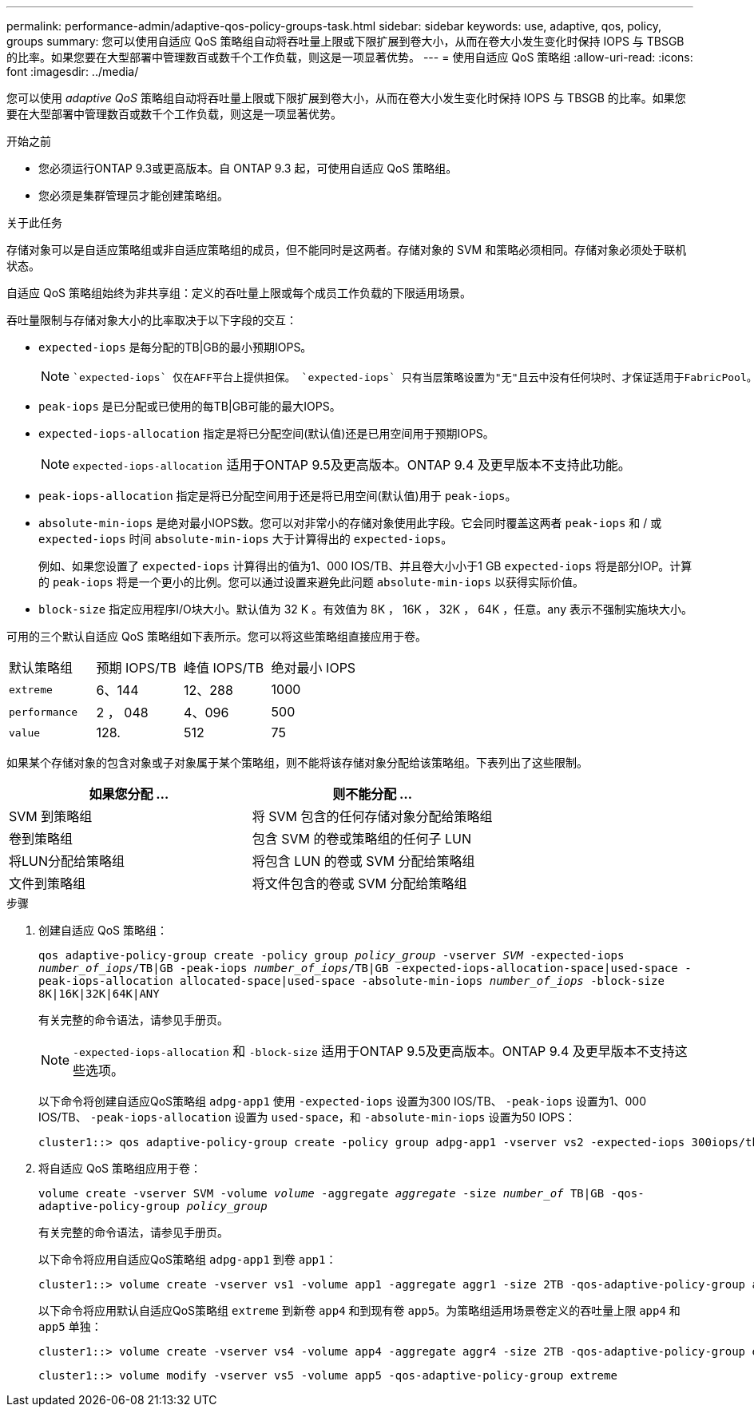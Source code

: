 ---
permalink: performance-admin/adaptive-qos-policy-groups-task.html 
sidebar: sidebar 
keywords: use, adaptive, qos, policy, groups 
summary: 您可以使用自适应 QoS 策略组自动将吞吐量上限或下限扩展到卷大小，从而在卷大小发生变化时保持 IOPS 与 TBSGB 的比率。如果您要在大型部署中管理数百或数千个工作负载，则这是一项显著优势。 
---
= 使用自适应 QoS 策略组
:allow-uri-read: 
:icons: font
:imagesdir: ../media/


[role="lead"]
您可以使用 _adaptive QoS_ 策略组自动将吞吐量上限或下限扩展到卷大小，从而在卷大小发生变化时保持 IOPS 与 TBSGB 的比率。如果您要在大型部署中管理数百或数千个工作负载，则这是一项显著优势。

.开始之前
* 您必须运行ONTAP 9.3或更高版本。自 ONTAP 9.3 起，可使用自适应 QoS 策略组。
* 您必须是集群管理员才能创建策略组。


.关于此任务
存储对象可以是自适应策略组或非自适应策略组的成员，但不能同时是这两者。存储对象的 SVM 和策略必须相同。存储对象必须处于联机状态。

自适应 QoS 策略组始终为非共享组：定义的吞吐量上限或每个成员工作负载的下限适用场景。

吞吐量限制与存储对象大小的比率取决于以下字段的交互：

* `expected-iops` 是每分配的TB|GB的最小预期IOPS。
+
[NOTE]
====
 `expected-iops` 仅在AFF平台上提供担保。 `expected-iops` 只有当层策略设置为"无"且云中没有任何块时、才保证适用于FabricPool。 `expected-iops` 保证适用于不属于SnapMirror同步关系的卷。

====
* `peak-iops` 是已分配或已使用的每TB|GB可能的最大IOPS。
* `expected-iops-allocation` 指定是将已分配空间(默认值)还是已用空间用于预期IOPS。
+
[NOTE]
====
`expected-iops-allocation` 适用于ONTAP 9.5及更高版本。ONTAP 9.4 及更早版本不支持此功能。

====
* `peak-iops-allocation` 指定是将已分配空间用于还是将已用空间(默认值)用于 `peak-iops`。
*  `absolute-min-iops` 是绝对最小IOPS数。您可以对非常小的存储对象使用此字段。它会同时覆盖这两者 `peak-iops` 和 / 或 `expected-iops` 时间 `absolute-min-iops` 大于计算得出的 `expected-iops`。
+
例如、如果您设置了 `expected-iops` 计算得出的值为1、000 IOS/TB、并且卷大小小于1 GB `expected-iops` 将是部分IOP。计算的 `peak-iops` 将是一个更小的比例。您可以通过设置来避免此问题 `absolute-min-iops` 以获得实际价值。

* `block-size` 指定应用程序I/O块大小。默认值为 32 K 。有效值为 8K ， 16K ， 32K ， 64K ，任意。any 表示不强制实施块大小。


可用的三个默认自适应 QoS 策略组如下表所示。您可以将这些策略组直接应用于卷。

|===


| 默认策略组 | 预期 IOPS/TB | 峰值 IOPS/TB | 绝对最小 IOPS 


 a| 
`extreme`
 a| 
6、144
 a| 
12、288
 a| 
1000



 a| 
`performance`
 a| 
2 ， 048
 a| 
4、096
 a| 
500



 a| 
`value`
 a| 
128.
 a| 
512
 a| 
75

|===
如果某个存储对象的包含对象或子对象属于某个策略组，则不能将该存储对象分配给该策略组。下表列出了这些限制。

|===
| 如果您分配 ... | 则不能分配 ... 


 a| 
SVM 到策略组
 a| 
将 SVM 包含的任何存储对象分配给策略组



 a| 
卷到策略组
 a| 
包含 SVM 的卷或策略组的任何子 LUN



 a| 
将LUN分配给策略组
 a| 
将包含 LUN 的卷或 SVM 分配给策略组



 a| 
文件到策略组
 a| 
将文件包含的卷或 SVM 分配给策略组

|===
.步骤
. 创建自适应 QoS 策略组：
+
`qos adaptive-policy-group create -policy group _policy_group_ -vserver _SVM_ -expected-iops _number_of_iops_/TB|GB -peak-iops _number_of_iops_/TB|GB -expected-iops-allocation-space|used-space -peak-iops-allocation allocated-space|used-space -absolute-min-iops _number_of_iops_ -block-size 8K|16K|32K|64K|ANY`

+
有关完整的命令语法，请参见手册页。

+
[NOTE]
====
`-expected-iops-allocation` 和 `-block-size` 适用于ONTAP 9.5及更高版本。ONTAP 9.4 及更早版本不支持这些选项。

====
+
以下命令将创建自适应QoS策略组 `adpg-app1` 使用 `-expected-iops` 设置为300 IOS/TB、 `-peak-iops` 设置为1、000 IOS/TB、 `-peak-iops-allocation` 设置为 `used-space`，和 `-absolute-min-iops` 设置为50 IOPS：

+
[listing]
----
cluster1::> qos adaptive-policy-group create -policy group adpg-app1 -vserver vs2 -expected-iops 300iops/tb -peak-iops 1000iops/TB -peak-iops-allocation used-space -absolute-min-iops 50iops
----
. 将自适应 QoS 策略组应用于卷：
+
`volume create -vserver SVM -volume _volume_ -aggregate _aggregate_ -size _number_of_ TB|GB -qos-adaptive-policy-group _policy_group_`

+
有关完整的命令语法，请参见手册页。

+
以下命令将应用自适应QoS策略组 `adpg-app1` 到卷 `app1`：

+
[listing]
----
cluster1::> volume create -vserver vs1 -volume app1 -aggregate aggr1 -size 2TB -qos-adaptive-policy-group adpg-app1
----
+
以下命令将应用默认自适应QoS策略组 `extreme` 到新卷 `app4` 和到现有卷 `app5`。为策略组适用场景卷定义的吞吐量上限 `app4` 和 `app5` 单独：

+
[listing]
----
cluster1::> volume create -vserver vs4 -volume app4 -aggregate aggr4 -size 2TB -qos-adaptive-policy-group extreme
----
+
[listing]
----
cluster1::> volume modify -vserver vs5 -volume app5 -qos-adaptive-policy-group extreme
----

